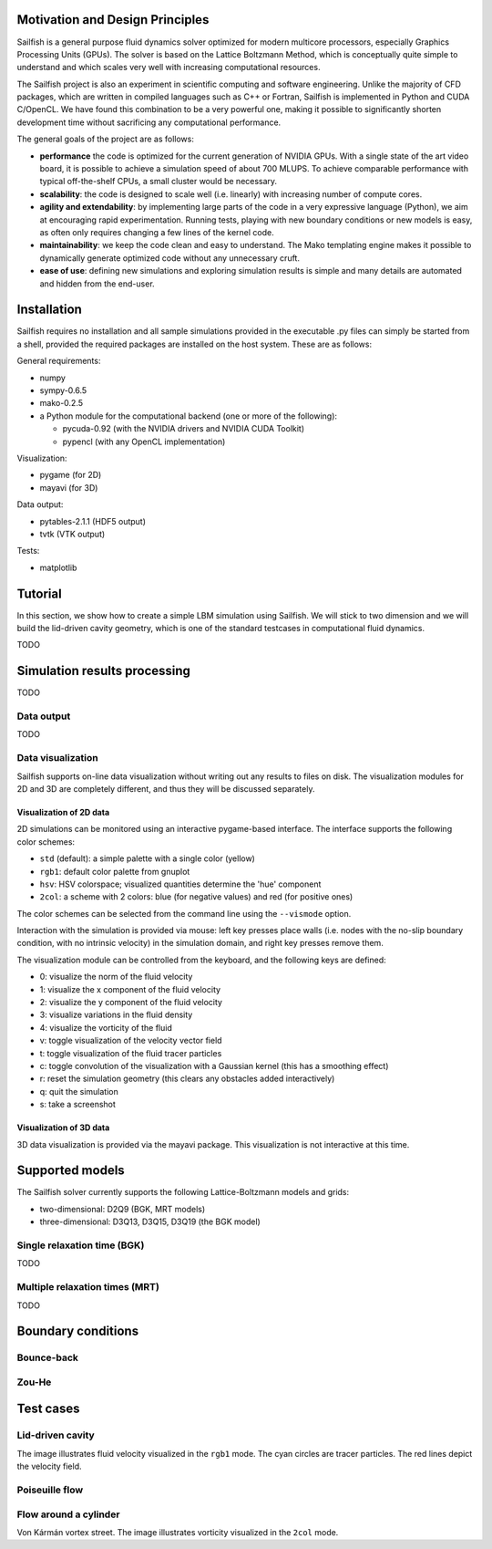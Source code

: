 Motivation and Design Principles
================================

Sailfish is a general purpose fluid dynamics solver optimized for modern multicore processors,
especially Graphics Processing Units (GPUs).  The solver is based on the Lattice Boltzmann Method,
which is conceptually quite simple to understand and which scales very well with increasing
computational resources.

The Sailfish project is also an experiment in scientific computing and software engineering.
Unlike the majority of CFD packages, which are written in compiled languages such as C++
or Fortran, Sailfish is implemented in Python and CUDA C/OpenCL.  We have found this
combination to be a very powerful one, making it possible to significantly shorten
development time without sacrificing any computational performance.

The general goals of the project are as follows:

* **performance** the code is optimized for the current generation of NVIDIA GPUs.
  With a single state of the art video board, it is possible to achieve a simulation speed
  of about 700 MLUPS.  To achieve comparable performance with typical off-the-shelf CPUs,
  a small cluster would be necessary.

* **scalability**: the code is designed to scale well (i.e. linearly) with
  increasing number of compute cores.

* **agility and extendability**: by implementing large parts of the code in a very
  expressive language (Python), we aim at encouraging rapid experimentation.
  Running tests, playing with new boundary conditions or new models is easy, as
  often only requires changing a few lines of the kernel code.

* **maintainability**: we keep the code clean and easy to understand.  The Mako
  templating engine makes it possible to dynamically generate optimized code without
  any unnecessary cruft.

* **ease of use**: defining new simulations and exploring simulation results is
  simple and many details are automated and hidden from the end-user.

Installation
============

Sailfish requires no installation and all sample simulations provided in the executable
.py files can simply be started from a shell, provided the required packages are
installed on the host system.  These are as follows:

General requirements:

* numpy
* sympy-0.6.5
* mako-0.2.5
* a Python module for the computational backend (one or more of the following):

  * pycuda-0.92 (with the NVIDIA drivers and NVIDIA CUDA Toolkit)
  * pypencl (with any OpenCL implementation)

Visualization:

* pygame (for 2D)
* mayavi (for 3D)

Data output:

* pytables-2.1.1 (HDF5 output)
* tvtk (VTK output)

Tests:

* matplotlib

Tutorial
========

In this section, we show how to create a simple LBM simulation using Sailfish.
We will stick to two dimension and we will build the lid-driven cavity geometry,
which is one of the standard testcases in computational fluid dynamics.

TODO

Simulation results processing
=============================

TODO

Data output
-----------

TODO

Data visualization
------------------

Sailfish supports on-line data visualization without writing out any results
to files on disk.  The visualization modules for 2D and 3D are completely different,
and thus they will be discussed separately.

Visualization of 2D data
^^^^^^^^^^^^^^^^^^^^^^^^

2D simulations can be monitored using an interactive pygame-based interface.
The interface supports the following color schemes:

* ``std`` (default): a simple palette with a single color (yellow)
* ``rgb1``: default color palette from gnuplot
* ``hsv``: HSV colorspace; visualized quantities determine the 'hue' component
* ``2col``: a scheme with 2 colors: blue (for negative values) and red (for positive ones)

The color schemes can be selected from the command line using the ``--vismode`` option.

Interaction with the simulation is provided via mouse: left key presses place walls
(i.e. nodes with the no-slip boundary condition, with no intrinsic velocity) in the
simulation domain, and right key presses remove them.

The visualization module can be controlled from the keyboard, and the following
keys are defined:

* 0: visualize the norm of the fluid velocity
* 1: visualize the x component of the fluid velocity
* 2: visualize the y component of the fluid velocity
* 3: visualize variations in the fluid density
* 4: visualize the vorticity of the fluid
* v: toggle visualization of the velocity vector field
* t: toggle visualization of the fluid tracer particles
* c: toggle convolution of the visualization with a Gaussian kernel (this has a smoothing effect)
* r: reset the simulation geometry (this clears any obstacles added interactively)
* q: quit the simulation
* s: take a screenshot

Visualization of 3D data
^^^^^^^^^^^^^^^^^^^^^^^^

3D data visualization is provided via the mayavi package.  This visualization is
not interactive at this time.

Supported models
================

The Sailfish solver currently supports the following Lattice-Boltzmann models and grids:

* two-dimensional: D2Q9 (BGK, MRT models)
* three-dimensional: D3Q13, D3Q15, D3Q19 (the BGK model)

Single relaxation time (BGK)
----------------------------

TODO

Multiple relaxation times (MRT)
-------------------------------

TODO

Boundary conditions
===================

Bounce-back
-----------

Zou-He
------

Test cases
==========

Lid-driven cavity
-----------------
.. image:: img/ldc2d.png

The image illustrates fluid velocity visualized in the ``rgb1`` mode.  The cyan circles are
tracer particles.  The red lines depict the velocity field.

Poiseuille flow
---------------

Flow around a cylinder
----------------------

.. image:: img/cylinder2d_vorticity.png

Von Kármán vortex street.  The image illustrates vorticity visualized in the ``2col`` mode.


